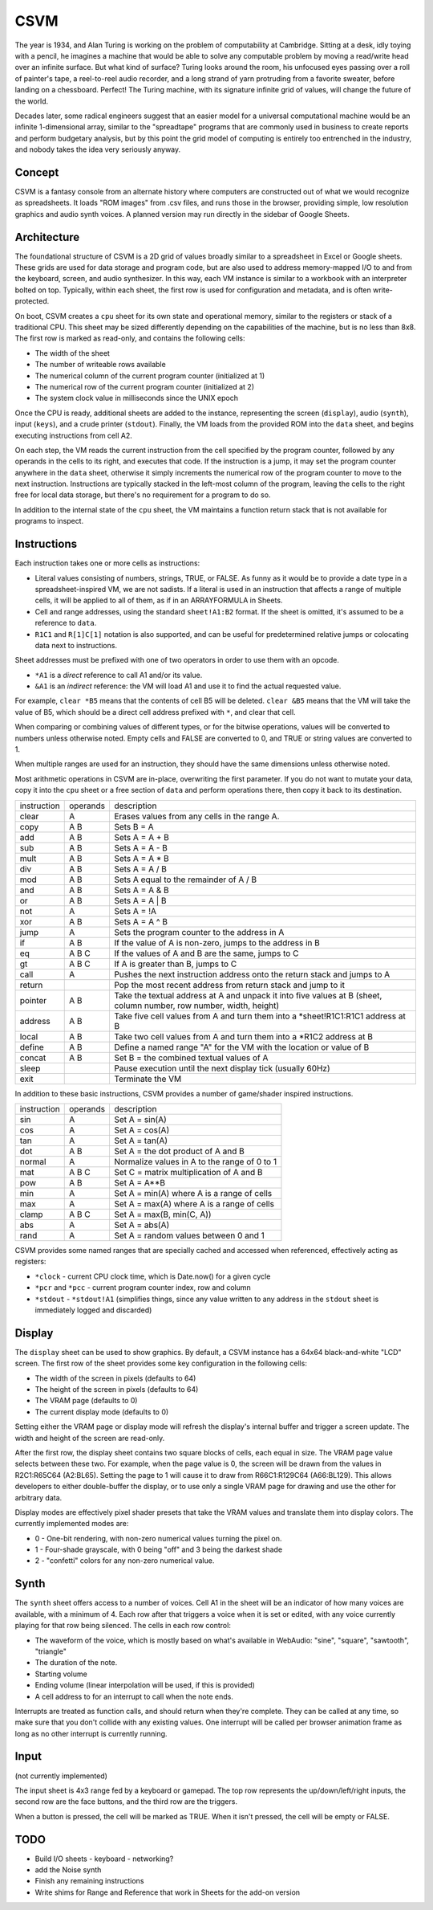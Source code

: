 CSVM
====

The year is 1934, and Alan Turing is working on the problem of computability at Cambridge. Sitting at a desk, idly toying with a pencil, he imagines a machine that would be able to solve any computable problem by moving a read/write head over an infinite surface. But what kind of surface? Turing looks around the room, his unfocused eyes passing over a roll of painter's tape, a reel-to-reel audio recorder, and a long strand of yarn protruding from a favorite sweater, before landing on a chessboard. Perfect! The Turing machine, with its signature infinite grid of values, will change the future of the world.

Decades later, some radical engineers suggest that an easier model for a universal computational machine would be an infinite 1-dimensional array, similar to the "spreadtape" programs that are commonly used in business to create reports and perform budgetary analysis, but by this point the grid model of computing is entirely too entrenched in the industry, and nobody takes the idea very seriously anyway.

Concept
-------

CSVM is a fantasy console from an alternate history where computers are constructed out of what we would recognize as spreadsheets. It loads "ROM images" from .csv files, and runs those in the browser, providing simple, low resolution graphics and audio synth voices. A planned version may run directly in the sidebar of Google Sheets.

Architecture
------------

The foundational structure of CSVM is a 2D grid of values broadly similar to a spreadsheet in Excel or Google sheets. These grids are used for data storage and program code, but are also used to address memory-mapped I/O to and from the keyboard, screen, and audio synthesizer. In this way, each VM instance is similar to a workbook with an interpreter bolted on top. Typically, within each sheet, the first row is used for configuration and metadata, and is often write-protected.

On boot, CSVM creates a ``cpu`` sheet for its own state and operational memory, similar to the registers or stack of a traditional CPU. This sheet may be sized differently depending on the capabilities of the machine, but is no less than 8x8. The first row is marked as read-only, and contains the following cells:

* The width of the sheet
* The number of writeable rows available
* The numerical column of the current program counter (initialized at 1)
* The numerical row of the current program counter (initialized at 2)
* The system clock value in milliseconds since the UNIX epoch

Once the CPU is ready, additional sheets are added to the instance, representing the screen (``display``), audio (``synth``), input (``keys``), and a crude printer (``stdout``). Finally, the VM loads from the provided ROM into the ``data`` sheet, and begins executing instructions from cell A2.

On each step, the VM reads the current instruction from the cell specified by the program counter, followed by any operands in the cells to its right, and executes that code. If the instruction is a jump, it may set the program counter anywhere in the ``data`` sheet, otherwise it simply increments the numerical row of the program counter to move to the next instruction. Instructions are typically stacked in the left-most column of the program, leaving the cells to the right free for local data storage, but there's no requirement for a program to do so.

In addition to the internal state of the ``cpu`` sheet, the VM maintains a function return stack that is not available for programs to inspect.

Instructions
------------

Each instruction takes one or more cells as instructions:

* Literal values consisting of numbers, strings, TRUE, or FALSE. As funny as it would be to provide a date type in a spreadsheet-inspired VM, we are not sadists. If a literal is used in an instruction that affects a range of multiple cells, it will be applied to all of them, as if in an ARRAYFORMULA in Sheets.
* Cell and range addresses, using the standard ``sheet!A1:B2`` format. If the sheet is omitted, it's assumed to be a reference to ``data``. 
* ``R1C1`` and ``R[1]C[1]`` notation is also supported, and can be useful for predetermined relative jumps or colocating data next to instructions.

Sheet addresses must be prefixed with one of two operators in order to use them with an opcode.

* ``*A1`` is a *direct* reference to call A1 and/or its value.
* ``&A1`` is an *indirect* reference: the VM will load A1 and use it to find the actual requested value.

For example, ``clear *B5`` means that the contents of cell B5 will be deleted. ``clear &B5`` means that the VM will take the value of B5, which should be a direct cell address prefixed with ``*``, and clear that cell.

When comparing or combining values of different types, or for the bitwise operations, values will be converted to numbers unless otherwise noted. Empty cells and FALSE are converted to 0, and TRUE or string values are converted to 1. 

When multiple ranges are used for an instruction, they should have the same dimensions unless otherwise noted.

Most arithmetic operations in CSVM are in-place, overwriting the first parameter. If you do not want to mutate your data, copy it into the ``cpu`` sheet or a free section of ``data`` and perform operations there, then copy it back to its destination. 

=========== ======== ===========
instruction operands description
----------- -------- -----------
clear       A        Erases values from any cells in the range A.
copy        A B      Sets B = A
add         A B      Sets A = A + B
sub         A B      Sets A = A - B
mult        A B      Sets A = A * B
div         A B      Sets A = A / B
mod         A B      Sets A equal to the remainder of A / B
and         A B      Sets A = A & B
or          A B      Sets A = A | B
not         A        Sets A = !A
xor         A B      Sets A = A ^ B
jump        A        Sets the program counter to the address in A
if          A B      If the value of A is non-zero, jumps to the address in B
eq          A B C    If the values of A and B are the same, jumps to C
gt          A B C    If A is greater than B, jumps to C
call        A        Pushes the next instruction address onto the return stack and jumps to A
return               Pop the most recent address from return stack and jump to it
pointer     A B      Take the textual address at A and unpack it into five values at B (sheet, column number, row number, width, height)
address     A B      Take five cell values from A and turn them into a *sheet!R1C1:R1C1 address at B
local       A B      Take two cell values from A and turn them into a *R1C2 address at B
define      A B      Define a named range "A" for the VM with the location or value of B
concat      A B      Set B = the combined textual values of A
sleep                Pause execution until the next display tick (usually 60Hz)
exit                 Terminate the VM
=========== ======== ===========

In addition to these basic instructions, CSVM provides a number of game/shader inspired instructions.

=========== ======== ===========
instruction operands description
----------- -------- -----------
sin         A        Set A = sin(A)
cos         A        Set A = cos(A)
tan         A        Set A = tan(A)
dot         A B      Set A = the dot product of A and B
normal      A        Normalize values in A to the range of 0 to 1
mat         A B C    Set C = matrix multiplication of A and B
pow         A B      Set A = A**B
min         A        Set A = min(A) where A is a range of cells
max         A        Set A = max(A) where A is a range of cells
clamp       A B C    Set A = max(B, min(C, A))
abs         A        Set A = abs(A)
rand        A        Set A = random values between 0 and 1
=========== ======== ===========

CSVM provides some named ranges that are specially cached and accessed when referenced, effectively acting as registers:

* ``*clock`` - current CPU clock time, which is Date.now() for a given cycle
* ``*pcr`` and ``*pcc`` - current program counter index, row and column
* ``*stdout`` - ``*stdout!A1`` (simplifies things, since any value written to any address in the ``stdout`` sheet is immediately logged and discarded)

Display
-------

The ``display`` sheet can be used to show graphics. By default, a CSVM instance has a 64x64 black-and-white "LCD" screen. The first row of the sheet provides some key configuration in the following cells:

* The width of the screen in pixels (defaults to 64)
* The height of the screen in pixels (defaults to 64)
* The VRAM page (defaults to 0)
* The current display mode (defaults to 0)

Setting either the VRAM page or display mode will refresh the display's internal buffer and trigger a screen update. The width and height of the screen are read-only.

After the first row, the display sheet contains two square blocks of cells, each equal in size. The VRAM page value selects between these two. For example, when the page value is 0, the screen will be drawn from the values in R2C1:R65C64 (A2:BL65). Setting the page to 1 will cause it to draw from R66C1:R129C64 (A66:BL129). This allows developers to either double-buffer the display, or to use only a single VRAM page for drawing and use the other for arbitrary data.

Display modes are effectively pixel shader presets that take the VRAM values and translate them into display colors. The currently implemented modes are:

* 0 - One-bit rendering, with non-zero numerical values turning the pixel on.
* 1 - Four-shade grayscale, with 0 being "off" and 3 being the darkest shade
* 2 - "confetti" colors for any non-zero numerical value.

Synth
-----

The ``synth`` sheet offers access to a number of voices. Cell A1 in the sheet will be an indicator of how many voices are available, with a minimum of 4. Each row after that triggers a voice when it is set or edited, with any voice currently playing for that row being silenced. The cells in each row control:

* The waveform of the voice, which is mostly based on what's available in WebAudio: "sine", "square", "sawtooth", "triangle"
* The duration of the note.
* Starting volume
* Ending volume (linear interpolation will be used, if this is provided)
* A cell address to for an interrupt to call when the note ends.

Interrupts are treated as function calls, and should return when they're complete. They can be called at any time, so make sure that you don't collide with any existing values. One interrupt will be called per browser animation frame as long as no other interrupt is currently running.

Input
-----

(not currently implemented)

The input sheet is 4x3 range fed by a keyboard or gamepad. The top row represents the up/down/left/right inputs, the second row are the face buttons, and the third row are the triggers.

When a button is pressed, the cell will be marked as TRUE. When it isn't pressed, the cell will be empty or FALSE.

TODO
----
- Build I/O sheets
  - keyboard
  - networking?
- add the Noise synth
- Finish any remaining instructions
- Write shims for Range and Reference that work in Sheets for the add-on version
